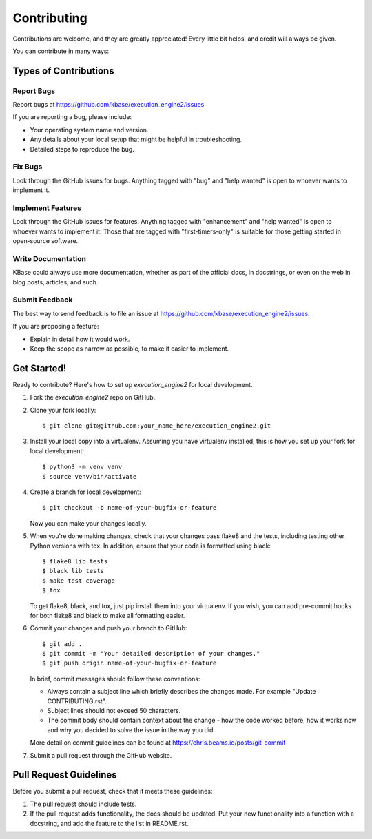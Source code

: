 .. highlight:: shell

============
Contributing
============

Contributions are welcome, and they are greatly appreciated! Every
little bit helps, and credit will always be given.

You can contribute in many ways:

Types of Contributions
----------------------

Report Bugs
~~~~~~~~~~~

Report bugs at https://github.com/kbase/execution_engine2/issues

If you are reporting a bug, please include:

* Your operating system name and version.
* Any details about your local setup that might be helpful in troubleshooting.
* Detailed steps to reproduce the bug.

Fix Bugs
~~~~~~~~

Look through the GitHub issues for bugs. Anything tagged with "bug"
and "help wanted" is open to whoever wants to implement it.

Implement Features
~~~~~~~~~~~~~~~~~~

Look through the GitHub issues for features. Anything tagged with "enhancement"
and "help wanted" is open to whoever wants to implement it. Those that are
tagged with "first-timers-only" is suitable for those getting started in open-source software.

Write Documentation
~~~~~~~~~~~~~~~~~~~

KBase  could always use more documentation, whether as part of the
official docs, in docstrings, or even on the web in blog posts,
articles, and such.

Submit Feedback
~~~~~~~~~~~~~~~

The best way to send feedback is to file an issue at https://github.com/kbase/execution_engine2/issues.

If you are proposing a feature:

* Explain in detail how it would work.
* Keep the scope as narrow as possible, to make it easier to implement.

Get Started!
------------

Ready to contribute? Here's how to set up `execution_engine2` for local development.

1. Fork the `execution_engine2` repo on GitHub.
2. Clone your fork locally::

    $ git clone git@github.com:your_name_here/execution_engine2.git

3. Install your local copy into a virtualenv. Assuming you have virtualenv installed, this is how you set up your fork for local development::

    $ python3 -m venv venv
    $ source venv/bin/activate

4. Create a branch for local development::

    $ git checkout -b name-of-your-bugfix-or-feature

   Now you can make your changes locally.

5. When you're done making changes, check that your changes pass flake8 and the tests, including testing other Python versions with tox. In addition, ensure that your code is formatted using black::

    $ flake8 lib tests
    $ black lib tests
    $ make test-coverage
    $ tox

   To get flake8, black, and tox, just pip install them into your virtualenv. If you wish,
   you can add pre-commit hooks for both flake8 and black to make all formatting easier.

6. Commit your changes and push your branch to GitHub::

    $ git add .
    $ git commit -m "Your detailed description of your changes."
    $ git push origin name-of-your-bugfix-or-feature

   In brief, commit messages should follow these conventions:
       
   * Always contain a subject line which briefly describes the changes made. For example "Update CONTRIBUTING.rst".
   * Subject lines should not exceed 50 characters.
   * The commit body should contain context about the change - how the code worked before, how it works now and why you decided to solve the issue in the way you did.

   More detail on commit guidelines can be found at https://chris.beams.io/posts/git-commit

7. Submit a pull request through the GitHub website.

Pull Request Guidelines
-----------------------

Before you submit a pull request, check that it meets these guidelines:

1. The pull request should include tests.
2. If the pull request adds functionality, the docs should be updated. Put
   your new functionality into a function with a docstring, and add the
   feature to the list in README.rst.

